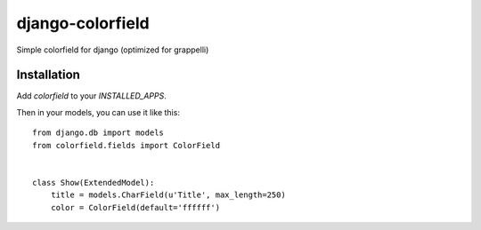 =================
django-colorfield
=================

Simple colorfield for django (optimized for grappelli)

Installation
============

Add `colorfield` to your `INSTALLED_APPS`.

Then in your models, you can use it like this::

    from django.db import models
    from colorfield.fields import ColorField


    class Show(ExtendedModel):
        title = models.CharField(u'Title', max_length=250)
        color = ColorField(default='ffffff')


    
